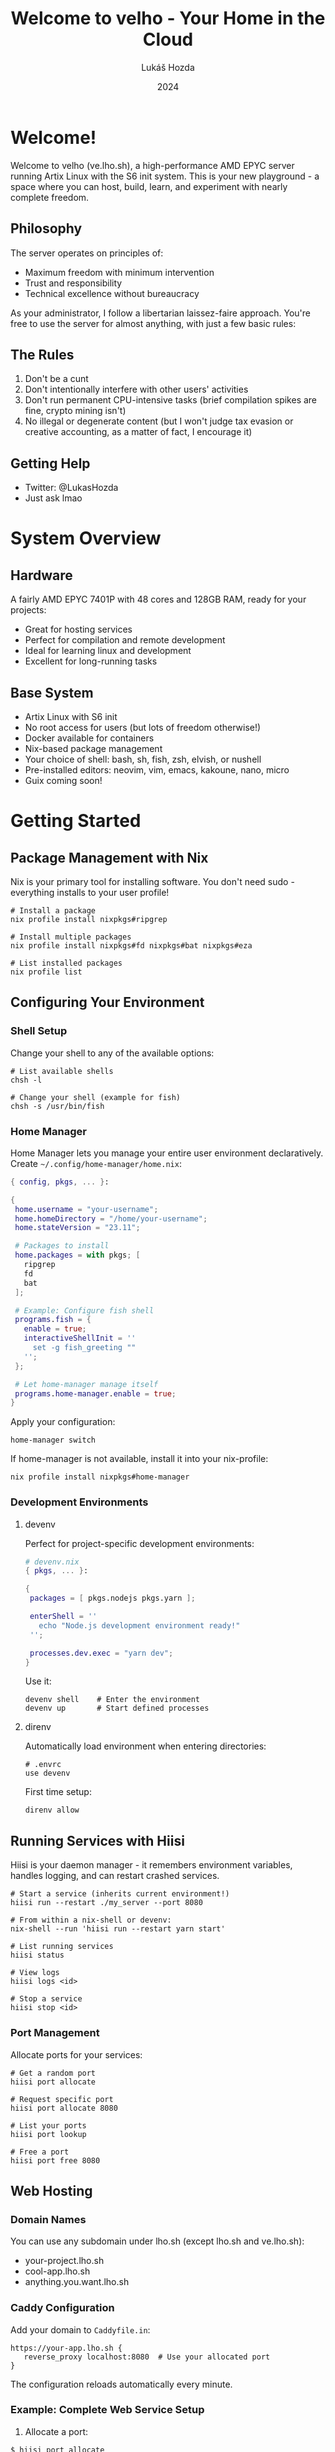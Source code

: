 #+TITLE: Welcome to velho - Your Home in the Cloud
#+AUTHOR: Lukáš Hozda
#+DATE: 2024

* Welcome!
Welcome to velho (ve.lho.sh), a high-performance AMD EPYC server running Artix Linux
with the S6 init system. This is your new playground - a space where you can host,
build, learn, and experiment with nearly complete freedom.

** Philosophy
The server operates on principles of:
- Maximum freedom with minimum intervention
- Trust and responsibility
- Technical excellence without bureaucracy

As your administrator, I follow a libertarian laissez-faire approach. You're free
to use the server for almost anything, with just a few basic rules:

** The Rules
1. Don't be a cunt
2. Don't intentionally interfere with other users' activities
3. Don't run permanent CPU-intensive tasks (brief compilation spikes are fine,
  crypto mining isn't)
4. No illegal or degenerate content (but I won't judge tax evasion or creative
   accounting, as a matter of fact, I encourage it)

** Getting Help
- Twitter: @LukasHozda
- Just ask lmao

* System Overview
** Hardware
A fairly AMD EPYC 7401P with 48 cores and 128GB RAM, ready for your projects:
- Great for hosting services
- Perfect for compilation and remote development
- Ideal for learning linux and development
- Excellent for long-running tasks

** Base System
- Artix Linux with S6 init
- No root access for users (but lots of freedom otherwise!)
- Docker available for containers
- Nix-based package management
- Your choice of shell: bash, sh, fish, zsh, elvish, or nushell
- Pre-installed editors: neovim, vim, emacs, kakoune, nano, micro
- Guix coming soon!

* Getting Started
** Package Management with Nix
Nix is your primary tool for installing software. You don't need sudo - everything
installs to your user profile!

#+begin_example
# Install a package
nix profile install nixpkgs#ripgrep

# Install multiple packages
nix profile install nixpkgs#fd nixpkgs#bat nixpkgs#eza

# List installed packages
nix profile list
#+end_example

** Configuring Your Environment
*** Shell Setup
Change your shell to any of the available options:

#+begin_example
# List available shells
chsh -l

# Change your shell (example for fish)
chsh -s /usr/bin/fish
#+end_example

*** Home Manager
Home Manager lets you manage your entire user environment declaratively. Create
=~/.config/home-manager/home.nix=:

#+begin_src nix
{ config, pkgs, ... }:

{
 home.username = "your-username";
 home.homeDirectory = "/home/your-username";
 home.stateVersion = "23.11";

 # Packages to install
 home.packages = with pkgs; [
   ripgrep
   fd
   bat
 ];

 # Example: Configure fish shell
 programs.fish = {
   enable = true;
   interactiveShellInit = ''
     set -g fish_greeting ""
   '';
 };

 # Let home-manager manage itself
 programs.home-manager.enable = true;
}
#+end_src

Apply your configuration:
#+begin_example
home-manager switch
#+end_example


If home-manager is not available, install it into your nix-profile:
#+begin_example
nix profile install nixpkgs#home-manager
#+end_example

*** Development Environments
**** devenv
Perfect for project-specific development environments:

#+begin_src nix
# devenv.nix
{ pkgs, ... }:

{
 packages = [ pkgs.nodejs pkgs.yarn ];

 enterShell = ''
   echo "Node.js development environment ready!"
 '';

 processes.dev.exec = "yarn dev";
}
#+end_src

Use it:
#+begin_example
devenv shell    # Enter the environment
devenv up       # Start defined processes
#+end_example

**** direnv
Automatically load environment when entering directories:

#+begin_example
# .envrc
use devenv
#+end_example

First time setup:
#+begin_example
direnv allow
#+end_example

** Running Services with Hiisi
Hiisi is your daemon manager - it remembers environment variables, handles logging,
and can restart crashed services.

#+begin_example
# Start a service (inherits current environment!)
hiisi run --restart ./my_server --port 8080

# From within a nix-shell or devenv:
nix-shell --run 'hiisi run --restart yarn start'

# List running services
hiisi status

# View logs
hiisi logs <id>

# Stop a service
hiisi stop <id>
#+end_example

*** Port Management
Allocate ports for your services:

#+begin_example
# Get a random port
hiisi port allocate

# Request specific port
hiisi port allocate 8080

# List your ports
hiisi port lookup

# Free a port
hiisi port free 8080
#+end_example

** Web Hosting
*** Domain Names
You can use any subdomain under lho.sh (except lho.sh and ve.lho.sh):
- your-project.lho.sh
- cool-app.lho.sh
- anything.you.want.lho.sh

*** Caddy Configuration
Add your domain to =Caddyfile.in=:

#+begin_src caddyfile
https://your-app.lho.sh {
   reverse_proxy localhost:8080  # Use your allocated port
}
#+end_src

The configuration reloads automatically every minute.

*** Example: Complete Web Service Setup
1. Allocate a port:
#+begin_example
$ hiisi port allocate
Port 8080 allocated
#+end_example

2. Add to Caddyfile.in:
#+begin_src caddyfile
https://myapp.lho.sh {
   reverse_proxy localhost:8080
}
#+end_src

3. Start your service:
#+begin_example
$ hiisi run --restart npm start
Process 42 started
#+end_example

Your app is now available at https://myapp.lho.sh!

* Common Use Cases
** Development Server
Example of a development environment with hot-reload:

#+begin_src nix
# devenv.nix
{ pkgs, ... }: {
 packages = with pkgs; [
   nodejs_20
   yarn
   postgresql
 ];

 languages.typescript.enable = true;

 services.postgres.enable = true;

 processes = {
   # Frontend
   next.exec = "yarn dev";
   # Backend
   api.exec = "yarn api:dev";
 };
}
#+end_src

Run it with hiisi:
#+begin_example
$ hiisi port allocate 3000  # frontend
$ hiisi port allocate 4000  # backend
$ devenv up                 # start postgres
$ hiisi run --restart "devenv shell yarn dev"
$ hiisi run --restart "devenv shell yarn api:dev"
#+end_example

** Long-Running Tasks
Perfect for data processing, training, or any task that needs to persist:

#+begin_example
# Start a long computation in tmux/screen
$ python3 -c "
import time
while True:
   print('Working...')
   time.sleep(1)
" > output.log 2>&1 &

# Or better, use hiisi:
$ hiisi run --restart "python3 long_task.py"
Process 123 started

# Check progress anytime:
$ hiisi logs 123
#+end_example

** Database Servers
Run your development databases:

#+begin_src nix
# devenv.nix
{ pkgs, ... }: {
 services.postgres = {
   enable = true;
   listen_addresses = "127.0.0.1";
   port = 5432;  # Use your allocated port!
 };

 services.redis = {
   enable = true;
   bind = "127.0.0.1";
   port = 6379;  # Use your allocated port!
 };
}
#+end_src

Then run via hiisi:
#+begin_example
$ hiisi port allocate 5432
$ hiisi port allocate 6379
$ hiisi run --restart "devenv up"
#+end_example

** CI/CD Environment
Use for building and testing:

#+begin_src nix
# devenv.nix
{ pkgs, ... }: {
 packages = with pkgs; [
   act         # Run GitHub Actions locally
   docker-cli
   docker-compose
 ];

 # Ensure correct permissions
 enterShell = ''
   export DOCKER_HOST="unix:///var/run/docker.sock"
 '';
}
#+end_src

Run your CI pipeline:
#+begin_example
$ devenv shell
$ act -j build
#+end_example

** Learning Environment
Perfect for experimenting with new technologies:

#+begin_src nix
# devenv.nix
{ pkgs, ... }: {
 packages = with pkgs; [
   # Languages
   go
   rust-analyzer
   python311
   nodejs_20

   # Tools
   httpie
   jq
   k6  # load testing
 ];

 languages = {
   rust.enable = true;
   go.enable = true;
 };
}
#+end_src

** Multiple Services Example
Complex setup with multiple interconnected services:

#+begin_example
# Allocate ports
$ hiisi port allocate 8080  # API
$ hiisi port allocate 3000  # Frontend
$ hiisi port allocate 5432  # PostgreSQL
$ hiisi port allocate 6379  # Redis

# Start database services
$ hiisi run --restart "devenv up"

# Start API server
$ hiisi run --restart "npm run api"

# Start frontend
$ hiisi run --restart "npm run frontend"

# Add to Caddyfile.in
https://api.myapp.lho.sh {
   reverse_proxy localhost:8080
}

https://myapp.lho.sh {
   reverse_proxy localhost:3000
}
#+end_example

* Pro Tips
- Use direnv to automatically load project environments
- Combine devenv with hiisi to maintain consistent environments
- Keep your services organized (suggested: ~/services/)
- Use hiisi's logs command to debug issues
- Remember: hiisi preserves the environment where you started the service
- Check hiisi status regularly to ensure your services are running
- Use --restart for services that should recover from crashes
- Don't use --restart if you are offloading something into the background that is not a permanent task

* Best Practices & Community
** Resource Usage
While there are no strict limits, be considerate:
- Compilation spikes are fine
- Brief CPU-intensive tasks are okay
- Long-term CPU hammering isn't cool
- If in doubt, just ask!

** Security & Safety
- Keep your ssh keys secure
- Don't share your access
- Use allocated ports only
- Remember: it's a trust-based system

** Backups
- Currently, backups are your responsibility
- Coming soon: 10TB network drive with user partitions
- Consider using git for code
- Document your service configurations

** Being a Good Citizen
*** Do
- Experiment freely
- Learn new things
- Build cool stuff
- Share knowledge
- Ask for help when stuck

*** Don't
- Hog resources unnecessarily
- Interfere with others' services
- Run cryptocurrency miners
- Host sketchy content

** Common Patterns
*** Service Organization
#+begin_example
~/services/
 myapp/
   devenv.nix
   docker-compose.yml
   .envrc
   README.md  # Document your setup!
#+end_example

*** Environment Management
- Use devenv for reproducible environments
- Use direnv for automatic environment loading
- Use home-manager for persistent configurations
- Use hiisi for service management

*** Domain Management
- Keep Caddyfile.in entries organized
- Comment your reverse_proxy configurations
- Use meaningful subdomain names
- Test your services before exposing them

** Troubleshooting
If something goes wrong:
1. Check hiisi status
2. Review hiisi logs
3. Verify port allocations
4. Check Caddy access
5. Ask for help!

* Future Plans
** Coming Soon
- Guix package manager support
- 10TB network storage
- More development tools
- System improvements

** Your Input Matters
- Suggestions welcome
- Feature requests considered
- Community-driven improvements

* Final Notes
Remember, velho is:
- Your professional playground
- A learning environment
- A hosting platform
- A development powerhouse

But most importantly, it's a shared space where we trust each other to:
- Be responsible
- Be considerate
- Be creative
- Not be a cunt :-)

Need help? Found a bug? Want to suggest an improvement?
Tweet @LukasHozda or ask other users.

Welcome aboard, nigga. :)
